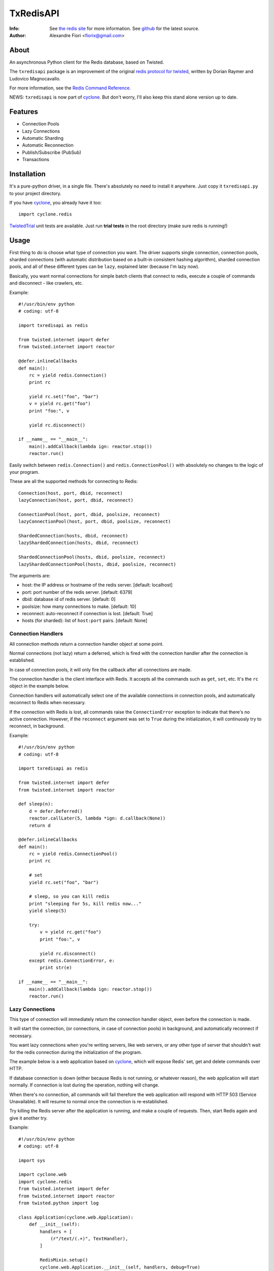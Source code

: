 ==========
TxRedisAPI
==========
:Info: See `the redis site <http://code.google.com/p/redis/>`_ for more information. See `github <http://github.com/fiorix/txredis/tree>`_ for the latest source.
:Author: Alexandre Fiori <fiorix@gmail.com>


About
=====
An asynchronous Python client for the Redis database, based on Twisted.

The ``txredisapi`` package is an improvement of the original `redis protocol
for twisted <http://pypi.python.org/pypi/txredis/>`_, written by Dorian Raymer and Ludovico Magnocavallo.

For more information, see the `Redis Command Reference <http://code.google.com/p/redis/wiki/CommandReference>`_.

NEWS: ``txredisapi`` is now part of `cyclone <http://github.com/fiorix/cyclone>`_. But don't worry, I'll also keep this stand alone version up to date.


Features
========
- Connection Pools
- Lazy Connections
- Automatic Sharding
- Automatic Reconnection
- Publish/Subscribe (PubSub)
- Transactions


Installation
============
It's a pure-python driver, in a single file. There's absolutely no need to
install it anywhere. Just copy it ``txredisapi.py`` to your project directory.

If you have `cyclone <http://github.com/fiorix/cyclone>`_, you already have it too::

	import cyclone.redis


`TwistedTrial <http://twistedmatrix.com/trac/wiki/TwistedTrial>`_ unit tests
are available. Just run **trial tests** in the root directory (make sure redis is running!)


Usage
=====
First thing to do is choose what type of connection you want. The driver supports
single connection, connection pools, sharded connections (with automatic distribution
based on a built-in consistent hashing algorithm), sharded connection pools, and
all of these different types can be ``lazy``, explained later (because I'm lazy now).

Basically, you want normal connections for simple batch clients that connect
to redis, execute a couple of commands and disconnect - like crawlers, etc.

Example::

	#!/usr/bin/env python
	# coding: utf-8

	import txredisapi as redis

	from twisted.internet import defer
	from twisted.internet import reactor

	@defer.inlineCallbacks
	def main():
	    rc = yield redis.Connection()
	    print rc

	    yield rc.set("foo", "bar")
	    v = yield rc.get("foo")
	    print "foo:", v

	    yield rc.disconnect()

	if __name__ == "__main__":
	    main().addCallback(lambda ign: reactor.stop())
	    reactor.run()


Easily switch between ``redis.Connection()`` and ``redis.ConnectionPool()`` with
absolutely no changes to the logic of your program.

These are all the supported methods for connecting to Redis::

	Connection(host, port, dbid, reconnect)
	lazyConnection(host, port, dbid, reconnect)

	ConnectionPool(host, port, dbid, poolsize, reconnect)
	lazyConnectionPool(host, port, dbid, poolsize, reconnect)

	ShardedConnection(hosts, dbid, reconnect)
	lazyShardedConnection(hosts, dbid, reconnect)

	ShardedConnectionPool(hosts, dbid, poolsize, reconnect)
	lazyShardedConnectionPool(hosts, dbid, poolsize, reconnect)


The arguments are:

- host: the IP address or hostname of the redis server. [default: localhost]
- port: port number of the redis server. [default: 6379]
- dbid: database id of redis server. [default: 0]
- poolsize: how many connections to make. [default: 10]
- reconnect: auto-reconnect if connection is lost. [default: True]
- hosts (for sharded): list of ``host:port`` pairs. [default: None]

Connection Handlers
-------------------
All connection methods return a connection handler object at some point.

Normal connections (not lazy) return a deferred, which is fired with the
connection handler after the connection is established.

In case of connection pools, it will only fire the callback after all connections
are made.

The connection handler is the client interface with Redis. It accepts all the
commands such as ``get``, ``set``, etc. It's the ``rc`` object in the
example below.

Connection handlers will automatically select one of the available connections
in connection pools, and automatically reconnect to Redis when necessary.

If the connection with Redis is lost, all commands raise the ``ConnectionError``
exception to indicate that there's no active connection. However, if the
``reconnect`` argument was set to ``True`` during the initialization, it
will continuosly try to reconnect, in background.

Example::

	#!/usr/bin/env python
	# coding: utf-8

	import txredisapi as redis

	from twisted.internet import defer
	from twisted.internet import reactor

	def sleep(n):
	    d = defer.Deferred()
	    reactor.callLater(5, lambda *ign: d.callback(None))
	    return d

	@defer.inlineCallbacks
	def main():
	    rc = yield redis.ConnectionPool()
	    print rc

	    # set
	    yield rc.set("foo", "bar")

	    # sleep, so you can kill redis
	    print "sleeping for 5s, kill redis now..."
	    yield sleep(5)

	    try:
		v = yield rc.get("foo")
		print "foo:", v

		yield rc.disconnect()
	    except redis.ConnectionError, e:
		print str(e)

	if __name__ == "__main__":
	    main().addCallback(lambda ign: reactor.stop())
	    reactor.run()


Lazy Connections
----------------
This type of connection will immediately return the connection handler object,
even before the connection is made.

It will start the connection, (or connections, in case of connection pools) in
background, and automatically reconnect if necessary.

You want lazy connections when you're writing servers, like web servers, or
any other type of server that shouldn't wait for the redis connection during
the initialization of the program.

The example below is a web application based on `cyclone <http://github.com/fiorix/cyclone>`_,
which will expose Redis' set, get and delete commands over HTTP.

If database connection is down (either because Redis is not running, or whatever
reason), the web application will start normally. If connection is lost during
the operation, nothing will change.

When there's no connection, all commands will fail therefore the web application
will respond with HTTP 503 (Service Unavailable). It will resume to normal once
the connection is re-established.

Try killing the Redis server after the application is running, and make a couple
of requests. Then, start Redis again and give it another try.

Example::

	#!/usr/bin/env python
	# coding: utf-8

	import sys

	import cyclone.web
	import cyclone.redis
	from twisted.internet import defer
	from twisted.internet import reactor
	from twisted.python import log

	class Application(cyclone.web.Application):
	    def __init__(self):
		handlers = [
		    (r"/text/(.+)", TextHandler),
		]

		RedisMixin.setup()
		cyclone.web.Application.__init__(self, handlers, debug=True)


	class RedisMixin(object):
	    redis_conn = None

	    @classmethod
	    def setup(self):
		RedisMixin.redis_conn = cyclone.redis.lazyConnectionPool()


	# Provide GET, SET and DELETE redis operations via HTTP
	class TextHandler(cyclone.web.RequestHandler, RedisMixin):
	    @defer.inlineCallbacks
	    def get(self, key):
		try:
		    value = yield self.redis_conn.get(key)
		except Exception, e:
		    log.msg("Redis failed to get('%s'): %s" % (key, str(e)))
		    raise cyclone.web.HTTPError(503)

		self.set_header("Content-Type", "text/plain")
		self.write("%s=%s\r\n" % (key, value))

	    @defer.inlineCallbacks
	    def post(self, key):
		value = self.get_argument("value")
		try:
		    yield self.redis_conn.set(key, value)
		except Exception, e:
		    log.msg("Redis failed to set('%s', '%s'): %s" % (key, value, str(e)))
		    raise cyclone.web.HTTPError(503)

		self.set_header("Content-Type", "text/plain")
		self.write("%s=%s\r\n" % (key, value))

	    @defer.inlineCallbacks
	    def delete(self, key):
		try:
		    n = yield self.redis_conn.delete(key)
		except Exception, e:
		    log.msg("Redis failed to del('%s'): %s" % (key, str(e)))
		    raise cyclone.web.HTTPError(503)

		self.set_header("Content-Type", "text/plain")
		self.write("DEL %s=%d\r\n" % (key, n))


	def main():
	    log.startLogging(sys.stdout)
	    reactor.listenTCP(8888, Application(), interface="127.0.0.1")
	    reactor.run()

	if __name__ == "__main__":
	    main()


This is the server running in one terminal::

	$ ./helloworld.py
	2012-02-17 15:40:25-0500 [-] Log opened.
	2012-02-17 15:40:25-0500 [-] Starting factory <redis.Factory instance at 0x1012f0560>
	2012-02-17 15:40:25-0500 [-] __main__.Application starting on 8888
	2012-02-17 15:40:25-0500 [-] Starting factory <__main__.Application instance at 0x100f42290>
	2012-02-17 15:40:53-0500 [RedisProtocol,client] 200 POST /text/foo (127.0.0.1) 1.20ms
	2012-02-17 15:41:01-0500 [RedisProtocol,client] 200 GET /text/foo (127.0.0.1) 0.97ms
	2012-02-17 15:41:09-0500 [RedisProtocol,client] 200 DELETE /text/foo (127.0.0.1) 0.65ms
	(here I killed redis-server)
	2012-02-17 15:48:48-0500 [HTTPConnection,0,127.0.0.1] Redis failed to get('foo'): Not connected
	2012-02-17 15:48:48-0500 [HTTPConnection,0,127.0.0.1] 503 GET /text/foo (127.0.0.1) 2.99ms


And these are the requests, from ``curl`` in another terminal.

Set::

	$ curl -D - -d "value=bar" http://localhost:8888/text/foo
	HTTP/1.1 200 OK
	Content-Length: 9
	Content-Type: text/plain

	foo=bar

Get::

	$ curl -D - http://localhost:8888/text/foo
	HTTP/1.1 200 OK
	Content-Length: 9
	Etag: "b63729aa7fa0e438eed735880951dcc21d733676"
	Content-Type: text/plain

	foo=bar

Delete::

	$ curl -D - -X DELETE http://localhost:8888/text/foo
	HTTP/1.1 200 OK
	Content-Length: 11
	Content-Type: text/plain

	DEL foo=1

After I killed Redis::

	$ curl -D - http://localhost:8888/text/foo
	HTTP/1.1 503 Service Unavailable
	Content-Length: 89
	Content-Type: text/html; charset=UTF-8

	<html><title>503: Service Unavailable</title>
	<body>503: Service Unavailable</body></html>


Sharded Connections
-------------------
They can be normal, or lazy connections. They can be sharded connection pools.
Not all commands are supported on sharded connections.

If the command you're trying to run is not supported on sharded connections,
the connection handler will raise the ``NotImplementedError`` exception.

Simple example with automatic sharding of keys between two Redis servers::

	#!/usr/bin/env python
	# coding: utf-8

	import txredisapi as redis

	from twisted.internet import defer
	from twisted.internet import reactor

	@defer.inlineCallbacks
	def main():
	    rc = yield redis.ShardedConnection(["localhost:6379", "localhost:6380"])
	    print rc
	    print "Supported methods on sharded connections:", rc.ShardedMethods

	    keys = []
	    for x in xrange(100):
		key = "foo%02d" % x
		yield rc.set(key, "bar%02d" % x)
		keys.append(key)

	    # yey! mget is supported!
	    response = yield rc.mget(keys)
	    for val in response:
		print val

	    yield rc.disconnect()

	if __name__ == "__main__":
	    main().addCallback(lambda ign: reactor.stop())
	    reactor.run()


Transactions
------------
For obvious reasons, transactions are NOT supported on sharded connections.
But they work pretty good on normal or lazy connections, and connection pools.

NOTE: Redis uses the following methods for transactions:

- MULTI: start the transaction
- EXEC: commit the transaction
- DISCARD: you got it.

Because ``exec`` is a reserved word in Python, the command to commit is ``commit``.

Example::

	#!/usr/bin/env python
	# coding: utf-8

	import txredisapi as redis

	from twisted.internet import defer
	from twisted.internet import reactor

	@defer.inlineCallbacks
	def main():
	    rc = yield redis.ConnectionPool()

	    # Remove the keys
	    yield rc.delete(["a1", "a2", "a3"])

	    # Start transaction
	    t = yield rc.multi()

	    # These will return "QUEUED" - even t.get(key)
	    yield t.set("a1", "1")
	    yield t.set("a2", "2")
	    yield t.set("a3", "3")
	    yield t.get("a1")

	    # Try to call get() while in a transaction.
	    # It will fail if it's not a connection pool, or if all connections
	    # in the pool are in a transaction.
	    # Note that it's rc.get(), not the transaction object t.get().
	    try:
		v = yield rc.get("foo")
		print "foo=", v
	    except Exception, e:
		print "can't get foo:", e

	    # Commit, and get all responses from transaction.
	    r = yield t.commit()
	    print "commit=", repr(r)

	    yield rc.disconnect()

	if __name__ == "__main__":
	    main().addCallback(lambda ign: reactor.stop())
	    reactor.run()


Calling ``commit`` will cause it to return a list with the return of all
commands executed in the transaction. ``discard``, on the other hand,
will normally return just an ``OK``.


Credits
=======
Thanks to (in no particular order):

- Gleicon Moraes

  - Bugfixes, testing, and using it as the core of `RestMQ <http://github.com/gleicon/restmq>`_.
  - For writing the Consistent Hashing algorithm used for sharding.

- Dorian Raymer and Ludovico Magnocavallo

  - The authors of the original `redis protocol for twisted <http://pypi.python.org/pypi/txredis/>`_.

- Vanderson Mota

  - Patching setup.py, and PyPi maintenance
